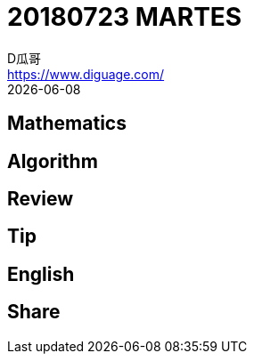= 20180723 MARTES
D瓜哥 <https://www.diguage.com/>
{docdate}
:source-highlighter: pygments
:pygments-style: monokai
:stem: latexmath

== Mathematics

== Algorithm

== Review

== Tip

== English

== Share